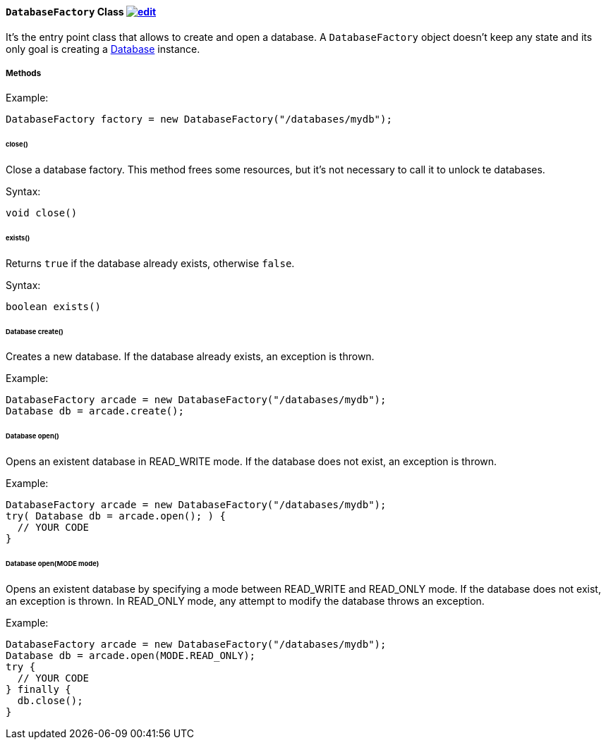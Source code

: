 ==== `DatabaseFactory` Class image:../images/edit.png[link="https://github.com/ArcadeData/arcadedb-docs/blob/main/src/main/asciidoc/api/java-ref-database-factory.adoc" float=right]

It's the entry point class that allows to create and open a database. A `DatabaseFactory` object doesn't keep any state and its only goal is creating a <<#_-code-database-code-interface,Database>> instance.

===== Methods

Example:

```java
DatabaseFactory factory = new DatabaseFactory("/databases/mydb");
```

====== close()

Close a database factory. This method frees some resources, but it's not necessary to call it to unlock te databases.


Syntax:

```java
void close()
```

====== exists()

Returns `true` if the database already exists, otherwise `false`.


Syntax:

```java
boolean exists()
```

====== Database create()

Creates a new database. If the database already exists, an exception is thrown.

Example:

```java
DatabaseFactory arcade = new DatabaseFactory("/databases/mydb");
Database db = arcade.create();
```

====== Database open()

Opens an existent database in READ_WRITE mode. If the database does not exist, an exception is thrown.

Example:

```
DatabaseFactory arcade = new DatabaseFactory("/databases/mydb");
try( Database db = arcade.open(); ) {
  // YOUR CODE
}
```

====== Database open(MODE mode)

Opens an existent database by specifying a mode between READ_WRITE and READ_ONLY mode. If the database does not exist, an exception is thrown.
In READ_ONLY mode, any attempt to modify the database throws an exception.

Example:

```
DatabaseFactory arcade = new DatabaseFactory("/databases/mydb");
Database db = arcade.open(MODE.READ_ONLY);
try {
  // YOUR CODE
} finally {
  db.close();
}
```
